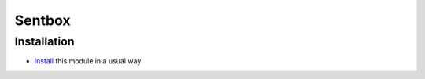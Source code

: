 =========
 Sentbox
=========

Installation
============

* `Install <https://odoo-development.readthedocs.io/en/latest/odoo/usage/install-module.html>`__ this module in a usual way
